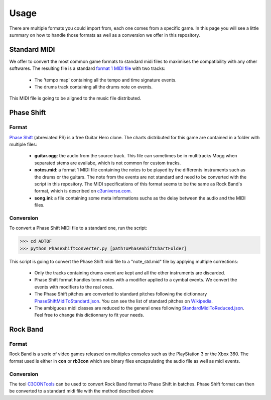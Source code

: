 Usage
=====

There are multiple formats you could import from, each one comes from a specific game. 
In this page you will see a little summary on how to handle those formats as well as a conversion we offer in this repository.

Standard MIDI
-------------

We offer to convert the most common game formats to standard midi files to maximises the compatibility with any other softwares.
The resulting file is a standard `format 1 MIDI file`_ with two tracks:

 - The 'tempo map' containing all the tempo and time signature events.
 - The drums track containing all the drums note on events.

This MIDI file is going to be aligned to the music file distributed.


Phase Shift
-----------

Format
~~~~~~

`Phase Shift`_ (abreviated PS) is a free Guitar Hero clone. 
The charts distributed for this game are contained in a folder with multiple files:

 - **guitar.ogg**: the audio from the source track. This file can sometimes be in multitracks Mogg when separated stems are availabe, which is not common for custom tracks.
 - **notes.mid**: a format 1 MIDI file containing the notes to be played by the differents instruments such as the drums or the guitars. The note from the events are not standard and need to be converted with the script in this repository. The MIDI specifications of this format seems to be the same as Rock Band's format, which is described on c3universe.com_.
 - **song.ini**: a file containing some meta informations suchs as the delay between the audio and the MIDI files.

Conversion
~~~~~~~~~~

To convert a Phase Shift MIDI file to a standard one, run the script:

>>> cd ADTOF
>>> python PhaseShiftConverter.py [pathToPhaseShiftChartFolder]

This script is going to convert the Phase Shift midi file to a "note_std.mid" file by applying multiple corrections:

 - Only the tracks containing drums event are kept and all the other instruments are discarded.
 - Phase Shift format handles toms notes with a modifier applied to a cymbal events. We convert the events with modifiers to the real ones.
 - The Phase Shift pitches are converted to standard pitches following the dictionnary PhaseShiftMidiToStandard.json_. You can see the list of standard pitches on Wikipedia_.
 - The ambiguous midi classes are reduced to the general ones following StandardMidiToReduced.json_. Feel free to change this dictionnary to fit your needs.

.. _PhaseShiftMidiToStandard.json: https://github.com/MZehren/ADTOF/blob/master/ADTOF/conversionDictionnaries/PhaseShiftMidiToStandard.json
.. _StandardMidiToReduced.json: https://github.com/MZehren/ADTOF/blob/master/ADTOF/conversionDictionnaries/StandardMidiToReduced.json

Rock Band
-----------

Format
~~~~~~

Rock Band is a serie of video games released on multiples consoles such as the PlayStation 3 or the Xbox 360.
The format used is either in **con** or **rb3con** which are binary files encapsulating the audio file as well as midi events. 

Conversion
~~~~~~~~~~

The tool C3CONTools_ can be used to convert Rock Band format to Phase Shift in batches. 
Phase Shift format can then be converted to a standard midi file with the method described above



.. _format 1 MIDI file: https://www.csie.ntu.edu.tw/~r92092/ref/midi/#mff1   
.. _Phase Shift: http://www.dwsk.co.uk/index_phase_shift.html
.. _Wikipedia: https://en.wikipedia.org/wiki/General_MIDI#Percussive
.. _C3CONTools: http://customscreators.com/index.php?/topic/9095-c3-con-tools-v400-012518/
.. _c3universe.com: http://docs.c3universe.com/rbndocs/index.php?title=Drum_Authoring